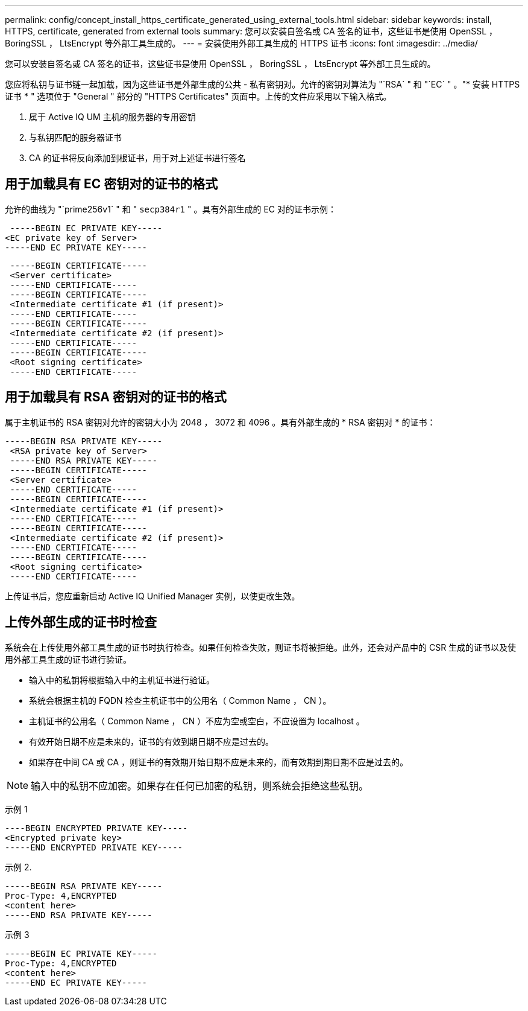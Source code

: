 ---
permalink: config/concept_install_https_certificate_generated_using_external_tools.html 
sidebar: sidebar 
keywords: install, HTTPS, certificate, generated from external tools 
summary: 您可以安装自签名或 CA 签名的证书，这些证书是使用 OpenSSL ， BoringSSL ， LtsEncrypt 等外部工具生成的。 
---
= 安装使用外部工具生成的 HTTPS 证书
:icons: font
:imagesdir: ../media/


[role="lead"]
您可以安装自签名或 CA 签名的证书，这些证书是使用 OpenSSL ， BoringSSL ， LtsEncrypt 等外部工具生成的。

您应将私钥与证书链一起加载，因为这些证书是外部生成的公共 - 私有密钥对。允许的密钥对算法为 "`RSA` " 和 "`EC` " 。"* 安装 HTTPS 证书 * " 选项位于 "General " 部分的 "HTTPS Certificates" 页面中。上传的文件应采用以下输入格式。

. 属于 Active IQ UM 主机的服务器的专用密钥
. 与私钥匹配的服务器证书
. CA 的证书将反向添加到根证书，用于对上述证书进行签名




== 用于加载具有 EC 密钥对的证书的格式

允许的曲线为 "`prime256v1` " 和 " `secp384r1` " 。具有外部生成的 EC 对的证书示例：

[listing]
----
 -----BEGIN EC PRIVATE KEY-----
<EC private key of Server>
-----END EC PRIVATE KEY-----
----
[listing]
----
 -----BEGIN CERTIFICATE-----
 <Server certificate>
 -----END CERTIFICATE-----
 -----BEGIN CERTIFICATE-----
 <Intermediate certificate #1 (if present)>
 -----END CERTIFICATE-----
 -----BEGIN CERTIFICATE-----
 <Intermediate certificate #2 (if present)>
 -----END CERTIFICATE-----
 -----BEGIN CERTIFICATE-----
 <Root signing certificate>
 -----END CERTIFICATE-----
----


== 用于加载具有 RSA 密钥对的证书的格式

属于主机证书的 RSA 密钥对允许的密钥大小为 2048 ， 3072 和 4096 。具有外部生成的 * RSA 密钥对 * 的证书：

[listing]
----
-----BEGIN RSA PRIVATE KEY-----
 <RSA private key of Server>
 -----END RSA PRIVATE KEY-----
 -----BEGIN CERTIFICATE-----
 <Server certificate>
 -----END CERTIFICATE-----
 -----BEGIN CERTIFICATE-----
 <Intermediate certificate #1 (if present)>
 -----END CERTIFICATE-----
 -----BEGIN CERTIFICATE-----
 <Intermediate certificate #2 (if present)>
 -----END CERTIFICATE-----
 -----BEGIN CERTIFICATE-----
 <Root signing certificate>
 -----END CERTIFICATE-----
----
上传证书后，您应重新启动 Active IQ Unified Manager 实例，以使更改生效。



== 上传外部生成的证书时检查

系统会在上传使用外部工具生成的证书时执行检查。如果任何检查失败，则证书将被拒绝。此外，还会对产品中的 CSR 生成的证书以及使用外部工具生成的证书进行验证。

* 输入中的私钥将根据输入中的主机证书进行验证。
* 系统会根据主机的 FQDN 检查主机证书中的公用名（ Common Name ， CN ）。
* 主机证书的公用名（ Common Name ， CN ）不应为空或空白，不应设置为 localhost 。
* 有效开始日期不应是未来的，证书的有效到期日期不应是过去的。
* 如果存在中间 CA 或 CA ，则证书的有效期开始日期不应是未来的，而有效期到期日期不应是过去的。


[NOTE]
====
输入中的私钥不应加密。如果存在任何已加密的私钥，则系统会拒绝这些私钥。

====
示例 1

[listing]
----
----BEGIN ENCRYPTED PRIVATE KEY-----
<Encrypted private key>
-----END ENCRYPTED PRIVATE KEY-----
----
示例 2.

[listing]
----
-----BEGIN RSA PRIVATE KEY-----
Proc-Type: 4,ENCRYPTED
<content here>
-----END RSA PRIVATE KEY-----
----
示例 3

[listing]
----
-----BEGIN EC PRIVATE KEY-----
Proc-Type: 4,ENCRYPTED
<content here>
-----END EC PRIVATE KEY-----
----